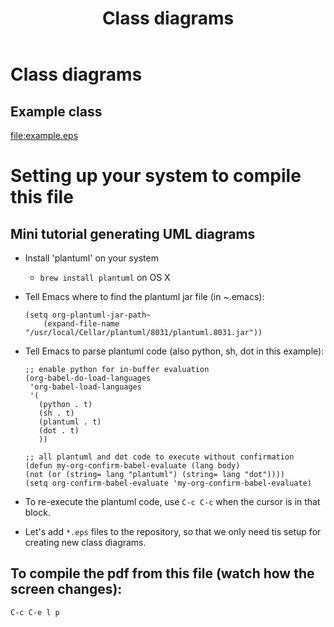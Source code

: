 #+LaTeX_CLASS_OPTIONS: [a4paper,12pt]
#+TITLE: Class diagrams
#+LATEX_HEADER: \setlength{\textheight}{24cm}
#+LATEX_HEADER: \setlength{\textwidth}{16cm}
#+LATEX_HEADER: \setlength{\evensidemargin}{-0cm}
#+LATEX_HEADER: \setlength{\oddsidemargin}{-0cm}
#+LATEX_HEADER: \setlength{\topmargin}{0cm}
#+LATEX_HEADER: \renewcommand{\baselinestretch}{1.1}%1.1


* Class diagrams

** Example class

#+CAPTION[Example UML]: This is an example UML class diagram
#+NAME: fig:example
#+ATTR_LATEX: :width 10cm
file:example.eps

*** COMMENT Source

#+begin_src plantuml :file example.eps :exports none
!include plantuml.h

abstract class AbstractClass {
TemplateMethod()
{abstract} PrimitiveOp1()
{abstract} PrimitiveOp2()
}
note right: . . .\nPrimitiveOp1()\nPrimitiveOp2()\n. . .

class ConcreteClass {
PrimitiveOperation1()
PrimitiveOperation2()
}

AbstractClass <|-- ConcreteClass

#+end_src

#+RESULTS:
[[file:example.eps]]



* Setting up your system to compile this file

** Mini tutorial generating UML diagrams

- Install 'plantuml' on your system
  - ~brew install plantuml~ on OS X
- Tell Emacs where to find the plantuml jar file (in ~.emacs):
  #+BEGIN_SRC elisp :results output :exports both
  (setq org-plantuml-jar-path~
      (expand-file-name "/usr/local/Cellar/plantuml/8031/plantuml.8031.jar"))
  #+END_SRC

- Tell Emacs to parse plantuml code (also python, sh, dot in this example):

  #+BEGIN_SRC elisp :results output :exports both
   ;; enable python for in-buffer evaluation
   (org-babel-do-load-languages
    'org-babel-load-languages
    '(
      (python . t)
      (sh . t)
      (plantuml . t)
      (dot . t)
      ))

   ;; all plantuml and dot code to execute without confirmation
   (defun my-org-confirm-babel-evaluate (lang body)
   (not (or (string= lang "plantuml") (string= lang "dot"))))
   (setq org-confirm-babel-evaluate 'my-org-confirm-babel-evaluate)
  #+END_SRC

- To re-execute the plantuml code, use ~C-c C-c~ when the cursor is in that block.

- Let's add ~*.eps~ files to the repository, so that we only need tis setup for creating new class diagrams.

** To compile the pdf from this file (watch how the screen changes):
 ~C-c C-e l p~
